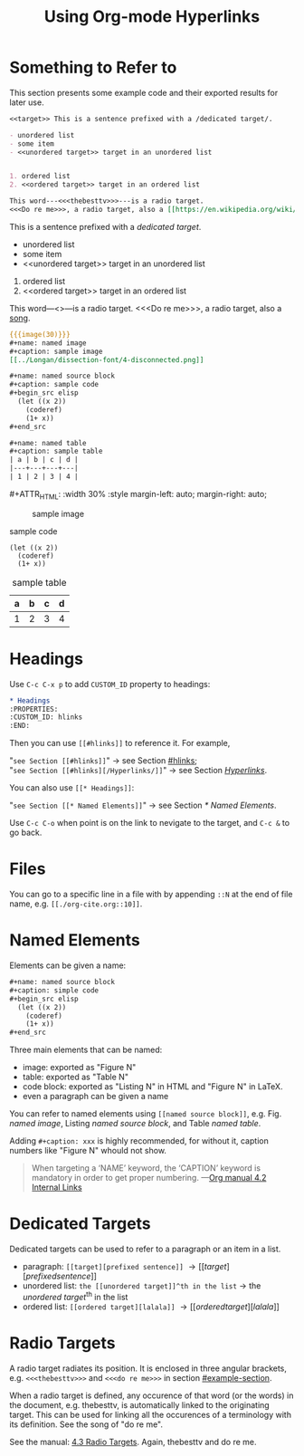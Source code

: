 #+title: Using Org-mode Hyperlinks

# This is suppoed to make begin_center work, but overwrites LaTeX CSS
# style of justifying paragraph.
# #+HTML_HEAD: <style> p { text-align: unset; } </style>

#+macro: image        #+ATTR_HTML: :width $1% :style margin-left: auto; margin-right: auto;

* Something to Refer to
:PROPERTIES:
:CUSTOM_ID: example-section
:END:

This section presents some example code and their exported results for
later use.

#+begin_src org
  <<target>> This is a sentence prefixed with a /dedicated target/.

  - unordered list
  - some item
  - <<unordered target>> target in an unordered list


  1. ordered list
  2. <<ordered target>> target in an ordered list

  This word---​<<<thebesttv>>>​---is a radio target.
  <<<Do re me>>>, a radio target, also a [[https://en.wikipedia.org/wiki/Do-Re-Mi][song]].
#+end_src

<<target>> This is a sentence prefixed with a /dedicated target/.

- unordered list
- some item
- <<unordered target>> target in an unordered list


1. ordered list
2. <<ordered target>> target in an ordered list

This word---​<<<thebesttv>>>​---is a radio target.
<<<Do re me>>>, a radio target, also a [[https://en.wikipedia.org/wiki/Do-Re-Mi][song]].


#+begin_src org
  {{{image(30)}}}
  ,#+name: named image
  ,#+caption: sample image
  [[../Longan/dissection-font/4-disconnected.png]]

  ,#+name: named source block
  ,#+caption: sample code
  ,#+begin_src elisp
    (let ((x 2))
      (coderef)
      (1+ x))
  ,#+end_src

  ,#+name: named table
  ,#+caption: sample table
  | a | b | c | d |
  |---+---+---+---|
  | 1 | 2 | 3 | 4 |
#+end_src

{{{image(30)}}}
#+name: named image
#+caption: sample image
[[../Longan/dissection-font/4-disconnected.png]]

#+name: named source block
#+caption: sample code
#+begin_src elisp
  (let ((x 2))
    (coderef)
    (1+ x))
#+end_src

#+name: named table
#+caption: sample table
| a | b | c | d |
|---+---+---+---|
| 1 | 2 | 3 | 4 |

* Headings
:PROPERTIES:
:CUSTOM_ID: hlinks
:END:

Use =C-c C-x p= to add =CUSTOM_ID= property to headings:
#+begin_src org
  ,* Headings
  :PROPERTIES:
  :CUSTOM_ID: hlinks
  :END:
#+end_src
Then you can use =[[#hlinks]]= to reference it.  For example,
#+begin_verse
"=see Section [[#hlinks]]=" \to see Section [[#hlinks]];
"=see Section [[#hlinks][/Hyperlinks/]]=" \to see Section [[#hlinks][/Hyperlinks/]].
#+end_verse

You can also use =[[* Headings]]=:
#+begin_verse
"=see Section [[* Named Elements]]=" \to see Section [[* Named Elements]].
#+end_verse

Use =C-c C-o= when point is on the link to nevigate to the target, and
=C-c &= to go back.

* Files

You can go to a specific line in a file with by appending =::N= at the
end of file name, e.g. =[[./org-cite.org::10]]=.

* Named Elements

Elements can be given a name:
#+begin_src org
  ,#+name: named source block
  ,#+caption: simple code
  ,#+begin_src elisp
    (let ((x 2))
      (coderef)
      (1+ x))
  ,#+end_src
#+end_src

Three main elements that can be named:
- image: exported as "Figure N"
- table: exported as "Table N"
- code block: exported as "Listing N" in HTML and "Figure N" in LaTeX.
- even a paragraph can be given a name

You can refer to named elements using =[[named source block]]=, e.g.
Fig. [[named image]], Listing [[named source block]], and Table [[named table]].

Adding =#+caption: xxx= is highly recommended, for without it, caption
numbers like "Figure N" whould not show.
#+begin_quote
When targeting a ‘NAME’ keyword, the ‘CAPTION’ keyword is mandatory in
order to get proper numbering. ---​[[https://orgmode.org/manual/Internal-Links.html#DOCF26][Org manual 4.2 Internal Links]]
#+end_quote

* Dedicated Targets

Dedicated targets can be used to refer to a paragraph or an item in a
list.
- paragraph: =[[target][prefixed sentence]]= \to [[target][prefixed sentence]]
- unordered list:  =the [[unordered target]]^th in the list= \to
  the [[unordered target]]^th in the list
- ordered list: =[[ordered target][lalala]]= \to [[ordered target][lalala]]

* Radio Targets

A radio target radiates its position.  It is enclosed in three angular
brackets, e.g. =<<<thebesttv>>>= and =<<<do re me>>>= in section
[[#example-section]].

When a radio target is defined, any occurence of that word (or the
words) in the document, e.g. thebesttv, is automatically linked to the
originating target.  This can be used for linking all the occurences of
a terminology with its definition.  See the song of "do re me".

See the manual: [[https://orgmode.org/manual/Radio-Targets.html][4.3 Radio Targets]].
Again, thebesttv and do re me.
